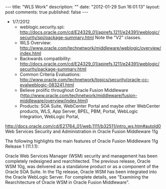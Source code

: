 #+BEGIN_HTML
---

title:             "WLS Work"
description:       ""
date:              "2012-01-29 Sun 16:01:13"
layout:            post
comments:          true
published:         false
---
#+END_HTML


- 1/7/2012
  - weblogic.security.spi: http://docs.oracle.com/cd/E24329_01/apirefs.1211/e24391/weblogic/security/spi/package-summary.html
    Note the "V2" classes.
  - WLS Overview: http://www.oracle.com/technetwork/middleware/weblogic/overview/index.html 
  - Backwards compatibility: http://docs.oracle.com/cd/E24329_01/apirefs.1211/e24391/weblogic/security/package-summary.html
  - Common Criteria Evaluations: http://www.oracle.com/technetwork/topics/security/oracle-cc-evalweblogic-083241.html
  - Believe prolific throughout Oracle Fusion Middleware (http://www.oracle.com/technetwork/middleware/fusion-middleware/overview/index.html)
  - Products: SOA Suite, WebCenter Portal and maybe other WebCenter products, WLS, App Server, BPEL, PBM, Portal, WebLogic Integration, WebLogic Portal,  

http://docs.oracle.com/cd/E21764_01/web.1111/b32511/intro_ws.htm#autoId0
Web Services Security and Administration in Oracle Fusion Middleware 11g

The following highlights the main features of Oracle Fusion Middleware 11g Release 1 (11.1.1):

    Oracle Web Services Manager (WSM) security and management has been completely redesigned and rearchitected. The previous release, Oracle WSM 10g, was delivered as a standalone product or as a component of the Oracle SOA Suite. In the 11g release, Oracle WSM has been integrated into the Oracle WebLogic Server. For complete details, see "Examining the Rearchitecture of Oracle WSM in Oracle Fusion Middleware".
